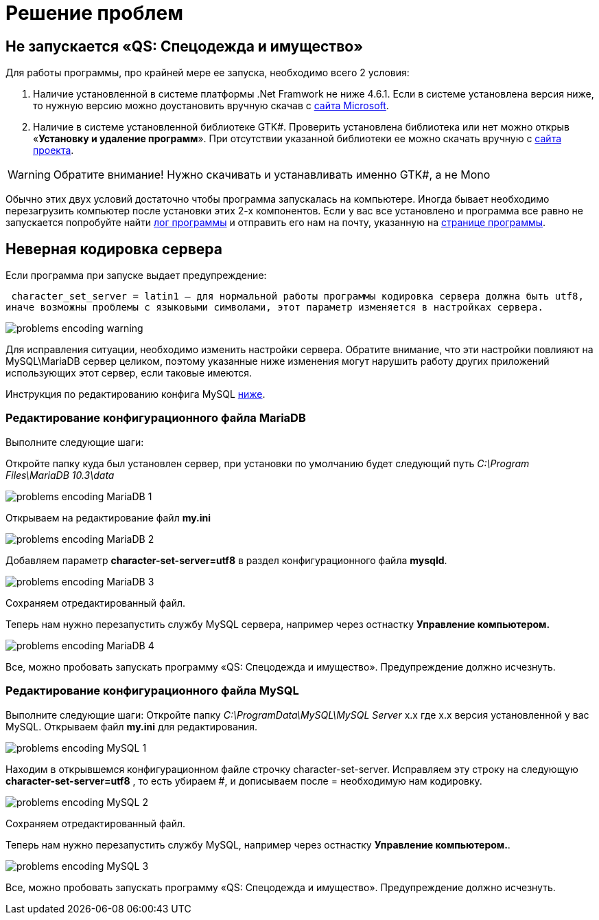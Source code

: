 = Решение проблем 
:experimental:

== Не запускается «QS: Спецодежда и имущество»
Для работы программы, про крайней мере ее запуска, необходимо всего 2 условия:

1. Наличие установленной в системе платформы .Net Framwork не ниже 4.6.1. 
Если в системе установлена версия ниже, то нужную версию можно доустановить вручную скачав с  
https://www.microsoft.com/ru-ru/download/details.aspx?id=49982/[сайта Microsoft].

2. Наличие в системе установленной библиотеке GTK#. 
Проверить установлена библиотека или нет можно открыв «*Установку и удаление программ*». 
При отсутствии указанной библиотеки ее можно скачать вручную с
https://www.mono-project.com/download/stable/#download-win/[сайта проекта].

WARNING: Обратите внимание! Нужно скачивать и устанавливать именно GTK#, а не Mono

Обычно этих двух условий достаточно чтобы программа запускалась на компьютере. 
Иногда бывает необходимо перезагрузить компьютер после установки этих 2-х компонентов.
Если у вас все установлено и программа все равно не запускается попробуйте найти <<technical.adoc#ProgrammLog,лог программы>> и отправить 
его нам на почту, указанную на http://workwear.qsolution.ru[странице программы]. 

== Неверная кодировка сервера
Если программа при запуске выдает предупреждение:

 character_set_server = latin1 — для нормальной работы программы кодировка сервера должна быть utf8,
иначе возможны проблемы с языковыми символами, этот параметр изменяется в настройках сервера.

image::problems_encoding-warning.png[]

Для исправления ситуации, необходимо изменить настройки сервера. Обратите внимание, 
что эти настройки повлияют на MySQL\MariaDB сервер целиком,
поэтому указанные ниже изменения могут нарушить работу других приложений использующих этот сервер, если таковые имеются.

Инструкция по редактированию конфига MySQL <<#ecodingMySQL,ниже>>.

=== Редактирование конфигурационного файла MariaDB

Выполните следующие шаги:

Откройте папку куда был установлен сервер, при установки по умолчанию будет следующий путь 
_C:\Program Files\MariaDB 10.3\data_

image::problems_encoding-MariaDB-1.png[]

Открываем на редактирование файл *my.ini*

image::problems_encoding-MariaDB-2.png[]

Добавляем параметр *character-set-server=utf8* в раздел конфигурационного файла *mysqld*.

image::problems_encoding-MariaDB-3.png[]

Сохраняем отредактированный файл.

Теперь нам нужно перезапустить службу MySQL сервера, например через остнастку *Управление компьютером.*

image::problems_encoding-MariaDB-4.png[]

Все, можно пробовать запускать программу «QS: Спецодежда и имущество». Предупреждение должно исчезнуть.

[#ecodingMySQL]
=== Редактирование конфигурационного файла MySQL

Выполните следующие шаги:
Откройте папку _C:\ProgramData\MySQL\MySQL Server_ х.х где х.х версия установленной у вас MySQL.
Открываем файл *my.ini* для редактирования.

image::problems_encoding-MySQL-1.png[]

Находим в открывшемся конфигурационном файле строчку character-set-server.
Исправляем эту строку на следующую *character-set-server=utf8* , то есть убираем #, и дописываем после = необходимую нам кодировку.

image::problems_encoding-MySQL-2.png[]

Сохраняем отредактированный файл.

Теперь нам нужно перезапустить службу MySQL, например через остнастку *Управление компьютером.*.

image::problems_encoding-MySQL-3.png[]

Все, можно пробовать запускать программу «QS: Спецодежда и имущество». Предупреждение должно исчезнуть.
